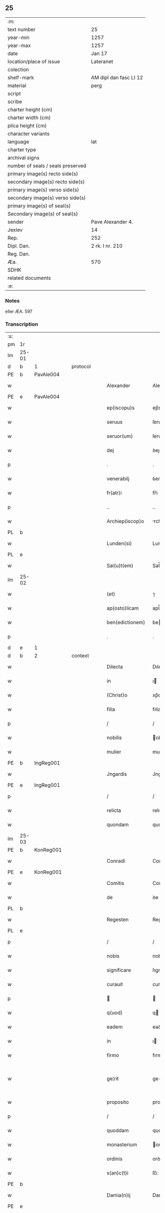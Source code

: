 ** 25

| :m:                               |                        |
| text number                       | 25                     |
| year-min                          | 1257                   |
| year-max                          | 1257                   |
| date                              | Jan 17                 |
| location/place of issue           | Lateranet              |
| colection                         |                        |
| shelf-mark                        | AM dipl dan fasc LI 12 |
| material                          | perg                   |
| script                            |                        |
| scribe                            |                        |
| charter height (cm)               |                        |
| charter width (cm)                |                        |
| plica height (cm)                 |                        |
| character variants                |                        |
| language                          | lat                    |
| charter type                      |                        |
| archival signs                    |                        |
| number of seals / seals preserved |                        |
| primary image(s) recto side(s)    |                        |
| secondary image(s) recto side(s)  |                        |
| primary image(s) verso side(s)    |                        |
| secondary image(s) verso side(s)  |                        |
| primary image(s) of seal(s)       |                        |
| Secondary image(s) of seal(s)     |                        |
| sender                            | Pave Alexander 4.      |
| Jexlev                            | 14                     |
| Rep.                              | 252                    |
| Dipl. Dan.                        | 2 rk. I nr. 210        |
| Reg. Dan.                         |                        |
| Æa.                               | 570                    |
| SDHK                              |                        |
| related documents                 |                        |
| :e:                               |                        |

*** Notes
eller ÆA. 597

*** Transcription
| :s: |       |   |   |   |   |                  |              |   |   |   |   |     |   |   |   |             |          |          |  |    |    |    |    |
| pm  | 1r    |   |   |   |   |                  |              |   |   |   |   |     |   |   |   |             |          |          |  |    |    |    |    |
| lm  | 25-01 |   |   |   |   |                  |              |   |   |   |   |     |   |   |   |             |          |          |  |    |    |    |    |
| d  | b     | 1  |   | protocol  |   |                  |              |   |   |   |   |     |   |   |   |             |          |          |  |    |    |    |    |
| PE  | b     | PavAle004  |   |   |   |                  |              |   |   |   |   |     |   |   |   |             |          |          |  |    |    |    |    |
| w   |       |   |   |   |   | Alexander        | Alexanꝺer    |   |   |   |   | lat |   |   |   |       25-01 | 1:protocol |          |  |45|    |    |    |
| PE  | e     | PavAle004  |   |   |   |                  |              |   |   |   |   |     |   |   |   |             |          |          |  |    |    |    |    |
| w   |       |   |   |   |   | ep(iscopu)s      | ep̅s          |   |   |   |   | lat |   |   |   |       25-01 | 1:protocol |          |  |    |    |    |    |
| w   |       |   |   |   |   | seruus           | ſeruus       |   |   |   |   | lat |   |   |   |       25-01 | 1:protocol |          |  |    |    |    |    |
| w   |       |   |   |   |   | seruor(um)       | ſeruoꝝ       |   |   |   |   | lat |   |   |   |       25-01 | 1:protocol |          |  |    |    |    |    |
| w   |       |   |   |   |   | dej              | ꝺeȷ          |   |   |   |   | lat |   |   |   |       25-01 | 1:protocol |          |  |    |    |    |    |
| p   |       |   |   |   |   | .                | .            |   |   |   |   | lat |   |   |   |       25-01 | 1:protocol |          |  |    |    |    |    |
| w   |       |   |   |   |   | venerabilj       | ỽenerabılȷ   |   |   |   |   | lat |   |   |   |       25-01 | 1:protocol |          |  |    |    |    |    |
| w   |       |   |   |   |   | fr(atr)i         | fr̅ı          |   |   |   |   | lat |   |   |   |       25-01 | 1:protocol |          |  |    |    |    |    |
| p   |       |   |   |   |   | ..               | ..           |   |   |   |   | lat |   |   |   |       25-01 | 1:protocol |          |  |    |    |    |    |
| w   |       |   |   |   |   | Archiep(iscop)o  | rchıep̅o     |   |   |   |   | lat |   |   |   |       25-01 | 1:protocol |          |  |    |    |    |    |
| PL  | b     |   |   |   |   |                  |              |   |   |   |   |     |   |   |   |             |          |          |  |    |    |    |    |
| w   |       |   |   |   |   | Lunden(si)       | Lunꝺe̅       |   |   |   |   | lat |   |   |   |       25-01 | 1:protocol |          |  |    |    |33|    |
| PL  | e     |   |   |   |   |                  |              |   |   |   |   |     |   |   |   |             |          |          |  |    |    |    |    |
| w   |       |   |   |   |   | Sal(u)t(em)      | Sal̅t         |   |   |   |   | lat |   |   |   |       25-01 | 1:protocol |          |  |    |    |    |    |
| lm  | 25-02 |   |   |   |   |                  |              |   |   |   |   |     |   |   |   |             |          |          |  |    |    |    |    |
| w   |       |   |   |   |   | (et)             | ⁊            |   |   |   |   | lat |   |   |   |       25-02 | 1:protocol |          |  |    |    |    |    |
| w   |       |   |   |   |   | ap(osto)licam    | apl̅ıca      |   |   |   |   | lat |   |   |   |       25-02 | 1:protocol |          |  |    |    |    |    |
| w   |       |   |   |   |   | ben(edictionem)  | be         |   |   |   |   | lat |   |   |   |       25-02 | 1:protocol |          |  |    |    |    |    |
| p   |       |   |   |   |   | .                | .            |   |   |   |   | lat |   |   |   |       25-02 | 1:protocol |          |  |    |    |    |    |
| d  | e     | 1  |   |   |   |                  |              |   |   |   |   |     |   |   |   |             |          |          |  |    |    |    |    |
| d  | b     | 2  |   | context  |   |                  |              |   |   |   |   |     |   |   |   |             |          |          |  |    |    |    |    |
| w   |       |   |   |   |   | Dilecta          | Dılecta      |   |   |   |   | lat |   |   |   |       25-02 | 2:context |          |  |    |    |    |    |
| w   |       |   |   |   |   | in               | ı           |   |   |   |   | lat |   |   |   |       25-02 | 2:context |          |  |    |    |    |    |
| w   |       |   |   |   |   | (Christ)o        | xp̅o          |   |   |   |   | lat |   |   |   |       25-02 | 2:context |          |  |    |    |    |    |
| w   |       |   |   |   |   | filia            | fılía        |   |   |   |   | lat |   |   |   |       25-02 | 2:context |          |  |    |    |    |    |
| p   |       |   |   |   |   | /                | /            |   |   |   |   | lat |   |   |   |       25-02 | 2:context |          |  |    |    |    |    |
| w   |       |   |   |   |   | nobilis          | obılıs      |   |   |   |   | lat |   |   |   |       25-02 | 2:context |          |  |    |    |    |    |
| w   |       |   |   |   |   | mulier           | mulıer       |   |   |   |   | lat |   |   |   |       25-02 | 2:context |          |  |    |    |    |    |
| PE  | b     | IngReg001  |   |   |   |                  |              |   |   |   |   |     |   |   |   |             |          |          |  |    |    |    |    |
| w   |       |   |   |   |   | Jngardis         | Jngarꝺís     |   |   |   |   | lat |   |   |   |       25-02 | 2:context |          |  |46|    |    |    |
| PE  | e     | IngReg001  |   |   |   |                  |              |   |   |   |   |     |   |   |   |             |          |          |  |    |    |    |    |
| p   |       |   |   |   |   | /                | /            |   |   |   |   | lat |   |   |   |       25-02 | 2:context |          |  |    |    |    |    |
| w   |       |   |   |   |   | relicta          | relıcta      |   |   |   |   | lat |   |   |   |       25-02 | 2:context |          |  |    |    |    |    |
| w   |       |   |   |   |   | quondam          | quonꝺa      |   |   |   |   | lat |   |   |   |       25-02 | 2:context |          |  |    |    |    |    |
| lm  | 25-03 |   |   |   |   |                  |              |   |   |   |   |     |   |   |   |             |          |          |  |    |    |    |    |
| PE  | b     | KonReg001  |   |   |   |                  |              |   |   |   |   |     |   |   |   |             |          |          |  |    |    |    |    |
| w   |       |   |   |   |   | Conradi          | Conradı      |   |   |   |   | lat |   |   |   |       25-03 | 2:context |          |  |47|    |    |    |
| PE  | e     | KonReg001  |   |   |   |                  |              |   |   |   |   |     |   |   |   |             |          |          |  |    |    |    |    |
| w   |       |   |   |   |   | Comitis          | Comıtıs      |   |   |   |   | lat |   |   |   |       25-03 | 2:context |          |  |    |    |    |    |
| w   |       |   |   |   |   | de               | ꝺe           |   |   |   |   | lat |   |   |   |       25-03 | 2:context |          |  |    |    |    |    |
| PL  | b     |   |   |   |   |                  |              |   |   |   |   |     |   |   |   |             |          |          |  |    |    |    |    |
| w   |       |   |   |   |   | Regesten         | Regeſte     |   |   |   |   | lat |   |   |   |       25-03 | 2:context |          |  |    |    |34|    |
| PL  | e     |   |   |   |   |                  |              |   |   |   |   |     |   |   |   |             |          |          |  |    |    |    |    |
| p   |       |   |   |   |   | /                | /            |   |   |   |   | lat |   |   |   |       25-03 | 2:context |          |  |    |    |    |    |
| w   |       |   |   |   |   | nobis            | nobıs        |   |   |   |   | lat |   |   |   |       25-03 | 2:context |          |  |    |    |    |    |
| w   |       |   |   |   |   | significare      | ſıgnıfıcare  |   |   |   |   | lat |   |   |   |       25-03 | 2:context |          |  |    |    |    |    |
| w   |       |   |   |   |   | curauit          | curauít      |   |   |   |   | lat |   |   |   |       25-03 | 2:context |          |  |    |    |    |    |
| p   |       |   |   |   |   |                 |             |   |   |   |   | lat |   |   |   |       25-03 | 2:context |          |  |    |    |    |    |
| w   |       |   |   |   |   | q(uod)           | q           |   |   |   |   | lat |   |   |   |       25-03 | 2:context |          |  |    |    |    |    |
| w   |       |   |   |   |   | eadem            | eaꝺe        |   |   |   |   | lat |   |   |   |       25-03 | 2:context |          |  |    |    |    |    |
| w   |       |   |   |   |   | in               | ı           |   |   |   |   | lat |   |   |   |       25-03 | 2:context |          |  |    |    |    |    |
| w   |       |   |   |   |   | firmo            | fırmo        |   |   |   |   | lat |   |   |   |       25-03 | 2:context |          |  |    |    |    |    |
| w   |       |   |   |   |   | ge¦rit           | ge-¦rıt      |   |   |   |   | lat |   |   |   | 25-03—25-04 | 2:context |          |  |    |    |    |    |
| w   |       |   |   |   |   | proposito        | propoſíto    |   |   |   |   | lat |   |   |   |       25-04 | 2:context |          |  |    |    |    |    |
| p   |       |   |   |   |   | /                | /            |   |   |   |   | lat |   |   |   |       25-04 | 2:context |          |  |    |    |    |    |
| w   |       |   |   |   |   | quoddam          | quoꝺꝺa      |   |   |   |   | lat |   |   |   |       25-04 | 2:context |          |  |    |    |    |    |
| w   |       |   |   |   |   | monasterium      | onaſterıu  |   |   |   |   | lat |   |   |   |       25-04 | 2:context |          |  |    |    |    |    |
| w   |       |   |   |   |   | ordinis          | orꝺınıs      |   |   |   |   | lat |   |   |   |       25-04 | 2:context |          |  |    |    |    |    |
| w   |       |   |   |   |   | s(an)c(t)i       | ſc̅ı          |   |   |   |   | lat |   |   |   |       25-04 | 2:context |          |  |    |    |    |    |
| PE | b |  |   |   |   |                     |                  |   |   |   |                                 |     |   |   |   |               |          |          |  |    |    |    |    |
| w   |       |   |   |   |   | Damia(n)ij       | Damıa̅ıȷ      |   |   |   |   | lat |   |   |   |       25-04 | 2:context |          |  |48|    |    |    |
| PE | e |  |   |   |   |                     |                  |   |   |   |                                 |     |   |   |   |               |          |          |  |    |    |    |    |
| p   |       |   |   |   |   | /                | /            |   |   |   |   | lat |   |   |   |       25-04 | 2:context |          |  |    |    |    |    |
| w   |       |   |   |   |   | ad               | aꝺ           |   |   |   |   | lat |   |   |   |       25-04 | 2:context |          |  |    |    |    |    |
| w   |       |   |   |   |   | honorem          | honore      |   |   |   |   | lat |   |   |   |       25-04 | 2:context |          |  |    |    |    |    |
| w   |       |   |   |   |   | dej              | ꝺeȷ          |   |   |   |   | lat |   |   |   |       25-04 | 2:context |          |  |    |    |    |    |
| w   |       |   |   |   |   | (et)             | ⁊            |   |   |   |   | lat |   |   |   |       25-04 | 2:context |          |  |    |    |    |    |
| w   |       |   |   |   |   | ani¦mar(um)      | anı-¦maꝝ     |   |   |   |   | lat |   |   |   | 25-04—25-05 | 2:context |          |  |    |    |    |    |
| w   |       |   |   |   |   | salutem          | ſalute      |   |   |   |   | lat |   |   |   |       25-05 | 2:context |          |  |    |    |    |    |
| p   |       |   |   |   |   | /                | /            |   |   |   |   | lat |   |   |   |       25-05 | 2:context |          |  |    |    |    |    |
| w   |       |   |   |   |   | proprijs         | proprís     |   |   |   |   | lat |   |   |   |       25-05 | 2:context |          |  |    |    |    |    |
| w   |       |   |   |   |   | fundare          | funꝺare      |   |   |   |   | lat |   |   |   |       25-05 | 2:context |          |  |    |    |    |    |
| w   |       |   |   |   |   | sumptib(us)      | ſumptıbꝫ     |   |   |   |   | lat |   |   |   |       25-05 | 2:context |          |  |    |    |    |    |
| w   |       |   |   |   |   | (et)             | ⁊            |   |   |   |   | lat |   |   |   |       25-05 | 2:context |          |  |    |    |    |    |
| w   |       |   |   |   |   | dotare           | ꝺotare       |   |   |   |   | lat |   |   |   |       25-05 | 2:context |          |  |    |    |    |    |
| p   |       |   |   |   |   | /                | /            |   |   |   |   | lat |   |   |   |       25-05 | 2:context |          |  |    |    |    |    |
| w   |       |   |   |   |   | Quare            | Quare        |   |   |   |   | lat |   |   |   |       25-05 | 2:context |          |  |    |    |    |    |
| w   |       |   |   |   |   | nobis            | nobıs        |   |   |   |   | lat |   |   |   |       25-05 | 2:context |          |  |    |    |    |    |
| w   |       |   |   |   |   | humiliter        | humılıter    |   |   |   |   | lat |   |   |   |       25-05 | 2:context |          |  |    |    |    |    |
| lm  | 25-06 |   |   |   |   |                  |              |   |   |   |   |     |   |   |   |             |          |          |  |    |    |    |    |
| w   |       |   |   |   |   | supplicauit      | ſulıcauít   |   |   |   |   | lat |   |   |   |       25-06 | 2:context |          |  |    |    |    |    |
| p   |       |   |   |   |   | /                | /            |   |   |   |   | lat |   |   |   |       25-06 | 2:context |          |  |    |    |    |    |
| w   |       |   |   |   |   | ut               | ut           |   |   |   |   | lat |   |   |   |       25-06 | 2:context |          |  |    |    |    |    |
| w   |       |   |   |   |   | si               | ſı           |   |   |   |   | lat |   |   |   |       25-06 | 2:context |          |  |    |    |    |    |
| w   |       |   |   |   |   | Nobilem          | Nobıle      |   |   |   |   | lat |   |   |   |       25-06 | 2:context |          |  |    |    |    |    |
| w   |       |   |   |   |   | ip(s)am          | ıp̅a         |   |   |   |   | lat |   |   |   |       25-06 | 2:context |          |  |    |    |    |    |
| p   |       |   |   |   |   | /                | /            |   |   |   |   | lat |   |   |   |       25-06 | 2:context |          |  |    |    |    |    |
| w   |       |   |   |   |   | ad               | aꝺ           |   |   |   |   | lat |   |   |   |       25-06 | 2:context |          |  |    |    |    |    |
| w   |       |   |   |   |   | co(n)sumationem  | co̅ſumatıone |   |   |   |   | lat |   |   |   |       25-06 | 2:context |          |  |    |    |    |    |
| w   |       |   |   |   |   | hui(us)modi      | huıꝰmoꝺı     |   |   |   |   | lat |   |   |   |       25-06 | 2:context |          |  |    |    |    |    |
| w   |       |   |   |   |   | operis           | operıs       |   |   |   |   | lat |   |   |   |       25-06 | 2:context |          |  |    |    |    |    |
| p   |       |   |   |   |   | /                | /            |   |   |   |   | lat |   |   |   |       25-06 | 2:context |          |  |    |    |    |    |
| w   |       |   |   |   |   | de               | ꝺe           |   |   |   |   | lat |   |   |   |       25-06 | 2:context |          |  |    |    |    |    |
| w   |       |   |   |   |   | bonis            | bonıs        |   |   |   |   | lat |   |   |   |       25-06 | 2:context |          |  |    |    |    |    |
| w   |       |   |   |   |   | proprijs         | proprís     |   |   |   |   | lat |   |   |   |       25-06 | 2:context |          |  |    |    |    |    |
| lm  | 25-07 |   |   |   |   |                  |              |   |   |   |   |     |   |   |   |             |          |          |  |    |    |    |    |
| w   |       |   |   |   |   | uendere          | uenꝺere      |   |   |   |   | lat |   |   |   |       25-07 | 2:context |          |  |    |    |    |    |
| w   |       |   |   |   |   | forte            | forte        |   |   |   |   | lat |   |   |   |       25-07 | 2:context |          |  |    |    |    |    |
| w   |       |   |   |   |   | contingeret      | contıngeret  |   |   |   |   | lat |   |   |   |       25-07 | 2:context |          |  |    |    |    |    |
| p   |       |   |   |   |   | /                | /            |   |   |   |   | lat |   |   |   |       25-07 | 2:context |          |  |    |    |    |    |
| w   |       |   |   |   |   | uel              | uel          |   |   |   |   | lat |   |   |   |       25-07 | 2:context |          |  |    |    |    |    |
| w   |       |   |   |   |   | uendidisse       | uenꝺıꝺıſſe   |   |   |   |   | lat |   |   |   |       25-07 | 2:context |          |  |    |    |    |    |
| p   |       |   |   |   |   | /                | /            |   |   |   |   | lat |   |   |   |       25-07 | 2:context |          |  |    |    |    |    |
| w   |       |   |   |   |   | ut               | ut           |   |   |   |   | lat |   |   |   |       25-07 | 2:context |          |  |    |    |    |    |
| w   |       |   |   |   |   | super            | ſuper        |   |   |   |   | lat |   |   |   |       25-07 | 2:context |          |  |    |    |    |    |
| w   |       |   |   |   |   | hoc              | hoc          |   |   |   |   | lat |   |   |   |       25-07 | 2:context |          |  |    |    |    |    |
| p   |       |   |   |   |   | /                | /            |   |   |   |   | lat |   |   |   |       25-07 | 2:context |          |  |    |    |    |    |
| w   |       |   |   |   |   | a                | a            |   |   |   |   | lat |   |   |   |       25-07 | 2:context |          |  |    |    |    |    |
| w   |       |   |   |   |   | suis             | ſuís         |   |   |   |   | lat |   |   |   |       25-07 | 2:context |          |  |    |    |    |    |
| w   |       |   |   |   |   | uel              | uel          |   |   |   |   | lat |   |   |   |       25-07 | 2:context |          |  |    |    |    |    |
| w   |       |   |   |   |   | alijs            | alís        |   |   |   |   | lat |   |   |   |       25-07 | 2:context |          |  |    |    |    |    |
| w   |       |   |   |   |   | im¦pediri        | ım-¦peꝺırı   |   |   |   |   | lat |   |   |   | 25-07—25-08 | 2:context |          |  |    |    |    |    |
| p   |       |   |   |   |   | /                | /            |   |   |   |   | lat |   |   |   |       25-08 | 2:context |          |  |    |    |    |    |
| w   |       |   |   |   |   | uel              | uel          |   |   |   |   | lat |   |   |   |       25-08 | 2:context |          |  |    |    |    |    |
| w   |       |   |   |   |   | molestari        | moleſtarı    |   |   |   |   | lat |   |   |   |       25-08 | 2:context |          |  |    |    |    |    |
| w   |       |   |   |   |   | non              | no          |   |   |   |   | lat |   |   |   |       25-08 | 2:context |          |  |    |    |    |    |
| w   |       |   |   |   |   | possit           | poſſít       |   |   |   |   | lat |   |   |   |       25-08 | 2:context |          |  |    |    |    |    |
| p   |       |   |   |   |   | /                | /            |   |   |   |   | lat |   |   |   |       25-08 | 2:context |          |  |    |    |    |    |
| w   |       |   |   |   |   | prouidere        | prouıꝺere    |   |   |   |   | lat |   |   |   |       25-08 | 2:context |          |  |    |    |    |    |
| w   |       |   |   |   |   | sibi             | ſıbı         |   |   |   |   | lat |   |   |   |       25-08 | 2:context |          |  |    |    |    |    |
| w   |       |   |   |   |   | de               | ꝺe           |   |   |   |   | lat |   |   |   |       25-08 | 2:context |          |  |    |    |    |    |
| w   |       |   |   |   |   | benignitate      | benígnítate  |   |   |   |   | lat |   |   |   |       25-08 | 2:context |          |  |    |    |    |    |
| w   |       |   |   |   |   | sedis            | ſeꝺıs        |   |   |   |   | lat |   |   |   |       25-08 | 2:context |          |  |    |    |    |    |
| w   |       |   |   |   |   | ap(osto)lice     | apl̅ıce       |   |   |   |   | lat |   |   |   |       25-08 | 2:context |          |  |    |    |    |    |
| w   |       |   |   |   |   | cura¦remus       | cura-¦remus  |   |   |   |   | lat |   |   |   | 25-08—25-09 | 2:context |          |  |    |    |    |    |
| p   |       |   |   |   |   | .                | .            |   |   |   |   | lat |   |   |   |       25-09 | 2:context |          |  |    |    |    |    |
| w   |       |   |   |   |   | vt               | ỽt           |   |   |   |   | lat |   |   |   |       25-09 | 2:context |          |  |    |    |    |    |
| w   |       |   |   |   |   | igitur           | ıgıtur       |   |   |   |   | lat |   |   |   |       25-09 | 2:context |          |  |    |    |    |    |
| p   |       |   |   |   |   | /                | /            |   |   |   |   | lat |   |   |   |       25-09 | 2:context |          |  |    |    |    |    |
| w   |       |   |   |   |   | tam              | ta          |   |   |   |   | lat |   |   |   |       25-09 | 2:context |          |  |    |    |    |    |
| w   |       |   |   |   |   | pij              | pí          |   |   |   |   | lat |   |   |   |       25-09 | 2:context |          |  |    |    |    |    |
| w   |       |   |   |   |   | propositi        | propoſıtı    |   |   |   |   | lat |   |   |   |       25-09 | 2:context |          |  |    |    |    |    |
| w   |       |   |   |   |   | executio         | executío     |   |   |   |   | lat |   |   |   |       25-09 | 2:context |          |  |    |    |    |    |
| p   |       |   |   |   |   | /                | /            |   |   |   |   | lat |   |   |   |       25-09 | 2:context |          |  |    |    |    |    |
| w   |       |   |   |   |   | alicui(us)       | alıcuıꝰ      |   |   |   |   | lat |   |   |   |       25-09 | 2:context |          |  |    |    |    |    |
| w   |       |   |   |   |   | impedimenti      | ımpeꝺımentı  |   |   |   |   | lat |   |   |   |       25-09 | 2:context |          |  |    |    |    |    |
| w   |       |   |   |   |   | obice            | obıce        |   |   |   |   | lat |   |   |   |       25-09 | 2:context |          |  |    |    |    |    |
| p   |       |   |   |   |   | /                | /            |   |   |   |   | lat |   |   |   |       25-09 | 2:context |          |  |    |    |    |    |
| w   |       |   |   |   |   | nequeat          | nequeat      |   |   |   |   | lat |   |   |   |       25-09 | 2:context |          |  |    |    |    |    |
| lm  | 25-10 |   |   |   |   |                  |              |   |   |   |   |     |   |   |   |             |          |          |  |    |    |    |    |
| w   |       |   |   |   |   | impediri         | ımpeꝺırı     |   |   |   |   | lat |   |   |   |       25-10 | 2:context |          |  |    |    |    |    |
| p   |       |   |   |   |   | /                | /            |   |   |   |   | lat |   |   |   |       25-10 | 2:context |          |  |    |    |    |    |
| w   |       |   |   |   |   | fr(ater)nitati   | fr̅nıtatı     |   |   |   |   | lat |   |   |   |       25-10 | 2:context |          |  |    |    |    |    |
| w   |       |   |   |   |   | tue              | tue          |   |   |   |   | lat |   |   |   |       25-10 | 2:context |          |  |    |    |    |    |
| p   |       |   |   |   |   | /                | /            |   |   |   |   | lat |   |   |   |       25-10 | 2:context |          |  |    |    |    |    |
| w   |       |   |   |   |   | per              | per          |   |   |   |   | lat |   |   |   |       25-10 | 2:context |          |  |    |    |    |    |
| w   |       |   |   |   |   | ap(osto)lica     | apl̅ıca       |   |   |   |   | lat |   |   |   |       25-10 | 2:context |          |  |    |    |    |    |
| w   |       |   |   |   |   | scripta          | ſcrıpta      |   |   |   |   | lat |   |   |   |       25-10 | 2:context |          |  |    |    |    |    |
| w   |       |   |   |   |   | mandamus         | manꝺamus     |   |   |   |   | lat |   |   |   |       25-10 | 2:context |          |  |    |    |    |    |
| p   |       |   |   |   |   | /                | /            |   |   |   |   | lat |   |   |   |       25-10 | 2:context |          |  |    |    |    |    |
| w   |       |   |   |   |   | quatinus         | quatınus     |   |   |   |   | lat |   |   |   |       25-10 | 2:context |          |  |    |    |    |    |
| p   |       |   |   |   |   | /                | /            |   |   |   |   | lat |   |   |   |       25-10 | 2:context |          |  |    |    |    |    |
| w   |       |   |   |   |   | cl(er)icos       | cl̅ıcos       |   |   |   |   | lat |   |   |   |       25-10 | 2:context |          |  |    |    |    |    |
| w   |       |   |   |   |   | (et)             | ⁊            |   |   |   |   | lat |   |   |   |       25-10 | 2:context |          |  |    |    |    |    |
| w   |       |   |   |   |   | laicos           | laıcos       |   |   |   |   | lat |   |   |   |       25-10 | 2:context |          |  |    |    |    |    |
| w   |       |   |   |   |   | si               | ſí           |   |   |   |   | lat |   |   |   |       25-10 | 2:context |          |  |    |    |    |    |
| lm  | 25-11 |   |   |   |   |                  |              |   |   |   |   |     |   |   |   |             |          |          |  |    |    |    |    |
| w   |       |   |   |   |   | quos             | quos         |   |   |   |   | lat |   |   |   |       25-11 | 2:context |          |  |    |    |    |    |
| w   |       |   |   |   |   | tibi             | tıbı         |   |   |   |   | lat |   |   |   |       25-11 | 2:context |          |  |    |    |    |    |
| w   |       |   |   |   |   | constiterit      | conſtıterít  |   |   |   |   | lat |   |   |   |       25-11 | 2:context |          |  |    |    |    |    |
| p   |       |   |   |   |   | /                | /            |   |   |   |   | lat |   |   |   |       25-11 | 2:context |          |  |    |    |    |    |
| w   |       |   |   |   |   | eandem           | eanꝺe       |   |   |   |   | lat |   |   |   |       25-11 | 2:context |          |  |    |    |    |    |
| w   |       |   |   |   |   | nobilem          | obıle      |   |   |   |   | lat |   |   |   |       25-11 | 2:context |          |  |    |    |    |    |
| w   |       |   |   |   |   | sup(er)          | ſuꝑ          |   |   |   |   | lat |   |   |   |       25-11 | 2:context |          |  |    |    |    |    |
| w   |       |   |   |   |   | predictis        | preꝺıctıs    |   |   |   |   | lat |   |   |   |       25-11 | 2:context |          |  |    |    |    |    |
| w   |       |   |   |   |   | omnibus          | omnıbus      |   |   |   |   | lat |   |   |   |       25-11 | 2:context |          |  |    |    |    |    |
| w   |       |   |   |   |   | indebite         | ınꝺebıte     |   |   |   |   | lat |   |   |   |       25-11 | 2:context |          |  |    |    |    |    |
| w   |       |   |   |   |   | molestare        | moleſtare    |   |   |   |   | lat |   |   |   |       25-11 | 2:context |          |  |    |    |    |    |
| p   |       |   |   |   |   | /                | /            |   |   |   |   | lat |   |   |   |       25-11 | 2:context |          |  |    |    |    |    |
| lm  | 25-12 |   |   |   |   |                  |              |   |   |   |   |     |   |   |   |             |          |          |  |    |    |    |    |
| w   |       |   |   |   |   | ut               | ut           |   |   |   |   | lat |   |   |   |       25-12 | 2:context |          |  |    |    |    |    |
| w   |       |   |   |   |   | ab               | ab           |   |   |   |   | lat |   |   |   |       25-12 | 2:context |          |  |    |    |    |    |
| w   |       |   |   |   |   | hui(us)modi      | huıꝰmoꝺı     |   |   |   |   | lat |   |   |   |       25-12 | 2:context |          |  |    |    |    |    |
| w   |       |   |   |   |   | molestatione     | moleſtatıone |   |   |   |   | lat |   |   |   |       25-12 | 2:context |          |  |    |    |    |    |
| w   |       |   |   |   |   | omnino           | omníno       |   |   |   |   | lat |   |   |   |       25-12 | 2:context |          |  |    |    |    |    |
| w   |       |   |   |   |   | desistant        | ꝺeſıſtant    |   |   |   |   | lat |   |   |   |       25-12 | 2:context |          |  |    |    |    |    |
| p   |       |   |   |   |   | /                | /            |   |   |   |   | lat |   |   |   |       25-12 | 2:context |          |  |    |    |    |    |
| w   |       |   |   |   |   | monitione        | monítıone    |   |   |   |   | lat |   |   |   |       25-12 | 2:context |          |  |    |    |    |    |
| w   |       |   |   |   |   | premissa         | premıſſa     |   |   |   |   | lat |   |   |   |       25-12 | 2:context |          |  |    |    |    |    |
| p   |       |   |   |   |   | /                | /            |   |   |   |   | lat |   |   |   |       25-12 | 2:context |          |  |    |    |    |    |
| w   |       |   |   |   |   | per              | per          |   |   |   |   | lat |   |   |   |       25-12 | 2:context |          |  |    |    |    |    |
| w   |       |   |   |   |   | censu¦ram        | cenſu-¦ra   |   |   |   |   | lat |   |   |   | 25-12—25-13 | 2:context |          |  |    |    |    |    |
| w   |       |   |   |   |   | eccl(es)iasticam | eccl̅ıaſtıca |   |   |   |   | lat |   |   |   |       25-13 | 2:context |          |  |    |    |    |    |
| p   |       |   |   |   |   | /                | /            |   |   |   |   | lat |   |   |   |       25-13 | 2:context |          |  |    |    |    |    |
| w   |       |   |   |   |   | app(e)ll(ati)one | all̅one      |   |   |   |   | lat |   |   |   |       25-13 | 2:context |          |  |    |    |    |    |
| w   |       |   |   |   |   | remota           | remota       |   |   |   |   | lat |   |   |   |       25-13 | 2:context |          |  |    |    |    |    |
| w   |       |   |   |   |   | co(m)pellas      | co̅pellas     |   |   |   |   | lat |   |   |   |       25-13 | 2:context |          |  |    |    |    |    |
| p   |       |   |   |   |   | .                | .            |   |   |   |   | lat |   |   |   |       25-13 | 2:context |          |  |    |    |    |    |
| d  | e     | 2  |   |   |   |                  |              |   |   |   |   |     |   |   |   |             |          |          |  |    |    |    |    |
| d  | b     | 3  |   | eschatocol  |   |                  |              |   |   |   |   |     |   |   |   |             |          |          |  |    |    |    |    |
| w   |       |   |   |   |   | Dat(um)          | Dat̅          |   |   |   |   | lat |   |   |   |       25-13 | 3:eschatocol |          |  |    |    |    |    |
| PL  | b     |   |   |   |   |                  |              |   |   |   |   |     |   |   |   |             |          |          |  |    |    |    |    |
| w   |       |   |   |   |   | Lateran(i)       | Latera̅      |   |   |   |   | lat |   |   |   |       25-13 | 3:eschatocol |          |  |    |    |35|    |
| PL  | e     |   |   |   |   |                  |              |   |   |   |   |     |   |   |   |             |          |          |  |    |    |    |    |
| n   |       |   |   |   |   | xvj              | xỽȷ          |   |   |   |   | lat |   |   |   |       25-13 | 3:eschatocol |          |  |    |    |    |    |
| w   |       |   |   |   |   | k(a)l(endas)     | k̅l           |   |   |   |   | lat |   |   |   |       25-13 | 3:eschatocol |          |  |    |    |    |    |
| w   |       |   |   |   |   | Februa(rii)      | Februaꝶ      |   |   |   |   | lat |   |   |   |       25-13 | 3:eschatocol |          |  |    |    |    |    |
| lm  | 25-14 |   |   |   |   |                  |              |   |   |   |   |     |   |   |   |             |          |          |  |    |    |    |    |
| w   |       |   |   |   |   | Pontificat(us)   | Pontıfıcatꝰ  |   |   |   |   | lat |   |   |   |       25-14 | 3:eschatocol |          |  |    |    |    |    |
| w   |       |   |   |   |   | n(ost)rj         | nr̅ȷ          |   |   |   |   | lat |   |   |   |       25-14 | 3:eschatocol |          |  |    |    |    |    |
| w   |       |   |   |   |   | Anno             | nno         |   |   |   |   | lat |   |   |   |       25-14 | 3:eschatocol |          |  |    |    |    |    |
| w   |       |   |   |   |   | Tertio           | Tertıo       |   |   |   |   | lat |   |   |   |       25-14 | 3:eschatocol |          |  |    |    |    |    |
| p   |       |   |   |   |   | .                |             |   |   |   |   | lat |   |   |   |       25-14 | 3:eschatocol |          |  |    |    |    |    |
| d  | e     | 3  |   |   |   |                  |              |   |   |   |   |     |   |   |   |             |          |          |  |    |    |    |    |
| :e: |       |   |   |   |   |                  |              |   |   |   |   |     |   |   |   |             |          |          |  |    |    |    |    |